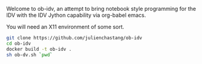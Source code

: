 Welcome to ob-idv, an attempt to bring notebook style programming for the IDV
with the IDV Jython capability via org-babel emacs.

You will need an X11 environment of some sort.

#+BEGIN_SRC sh
git clone https://github.com/julienchastang/ob-idv
cd ob-idv
docker build -t ob-idv .
sh ob-dv.sh `pwd`
#+END_SRC




